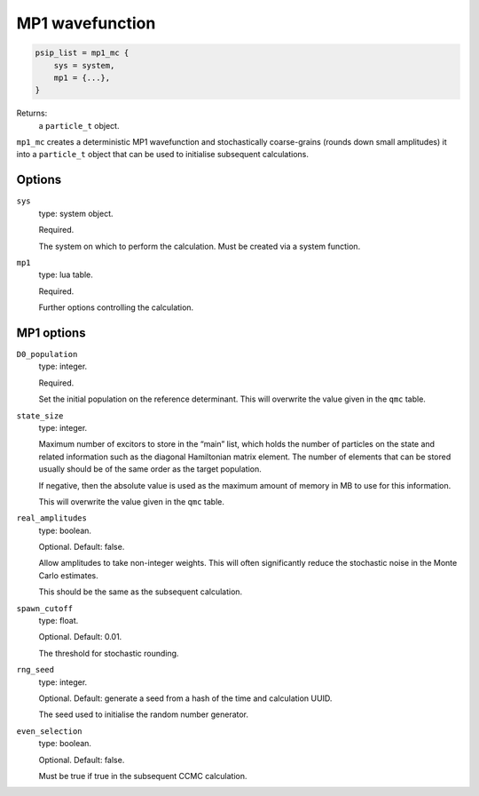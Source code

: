 MP1 wavefunction
================

.. code-block:: lua

    psip_list = mp1_mc {
        sys = system,
        mp1 = {...},
    }

Returns:
    a ``particle_t`` object.


``mp1_mc`` creates a deterministic MP1 wavefunction and stochastically coarse-grains (rounds down small amplitudes) 
it into a ``particle_t`` object that can be used to initialise subsequent calculations.

Options
-------

``sys``
    type: system object.

    Required.

    The system on which to perform the calculation.  Must be created via a system
    function.
``mp1``
    type: lua table.

    Required.

    Further options controlling the calculation.

MP1 options
-----------
``D0_population``
    type: integer.

    Required.

    Set the initial population on the reference determinant. This will overwrite the value given in the ``qmc`` table.

``state_size``
    type: integer.

    Maximum number of excitors to store in the “main” list, 
    which holds the number of particles on the state and related information such as the diagonal Hamiltonian matrix element. 
    The number of elements that can be stored usually should be of the same order as the target population. 

    If negative, then the absolute value is used as the maximum amount of memory in MB to use for this information.

    This will overwrite the value given in the ``qmc`` table.

``real_amplitudes``
    type: boolean.

    Optional. Default: false.

    Allow amplitudes to take non-integer weights. This will often significantly reduce the stochastic noise 
    in the Monte Carlo estimates.

    This should be the same as the subsequent calculation.

``spawn_cutoff``
    type: float.

    Optional. Default: 0.01.

    The threshold for stochastic rounding.

``rng_seed``
    type: integer.

    Optional. Default: generate a seed from a hash of the time and calculation UUID.

    The seed used to initialise the random number generator.

``even_selection``
    type: boolean.

    Optional. Default: false.

    Must be true if true in the subsequent CCMC calculation.

